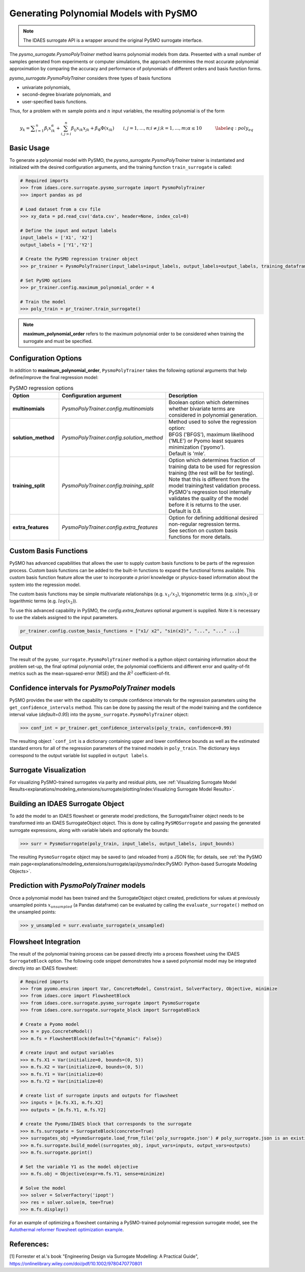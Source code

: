 Generating Polynomial Models with PySMO
===========================================

.. note::
   The IDAES surrogate API is a wrapper around the original PySMO surrogate interface.


The *pysmo_surrogate.PysmoPolyTrainer* method learns polynomial models from data. Presented with a small number of samples generated from experiments or computer simulations, the approach determines the most accurate polynomial approximation by comparing the accuracy and performance of polynomials of different orders and basis function forms.

*pysmo_surrogate.PysmoPolyTrainer* considers three types of basis functions

* univariate polynomials,
* second-degree bivariate polynomials, and
* user-specified basis functions.

Thus, for a problem with :math:`m` sample points and :math:`n` input variables, the resulting polynomial is of the form

.. math::
    \begin{equation}
    y_{k}={\displaystyle \sum_{i=1}^{n}\beta_{i}x_{ik}^{\alpha}}+\sum_{i,j>i}^{n}\beta_{ij}x_{ik}x_{jk}+\beta_{\Phi}\Phi\left(x_{ik}\right)\qquad i,j=1,\ldots,n;i\neq j;k=1,\ldots,m;\alpha \leq 10\qquad\quad\label{eq:poly_eq}
    \end{equation}

Basic Usage
------------
To generate a polynomial model with PySMO, the  *pysmo_surrogate.PysmoPolyTrainer* trainer is instantiated and initialized with the desired configuration arguments, and the training function ``train_surrogate`` is called:

.. code:: python

   # Required imports
   >>> from idaes.core.surrogate.pysmo_surrogate import PysmoPolyTrainer
   >>> import pandas as pd

   # Load dataset from a csv file
   >>> xy_data = pd.read_csv('data.csv', header=None, index_col=0)

   # Define the input and output labels
   input_labels = ['X1', 'X2']
   output_labels = ['Y1','Y2']

   # Create the PySMO regression trainer object
   >>> pr_trainer = PysmoPolyTrainer(input_labels=input_labels, output_labels=output_labels, training_dataframe = data_training)

   # Set PySMO options
   >>> pr_trainer.config.maximum_polynomial_order = 4

   # Train the model
   >>> poly_train = pr_trainer.train_surrogate()


.. note::
   **maximum_polynomial_order** refers to the maximum polynomial order to be considered when training the surrogate and must be specified.


Configuration Options
----------------------
In addition to **maximum_polynomial_order**, ``PysmoPolyTrainer`` takes the following optional arguments that help define/improve the final regression model:

.. list-table:: PySMO regression options
   :widths: 20 20 60
   :header-rows: 1

   * - **Option**
     - Configuration argument
     - Description
   * - **multinomials**
     - *PysmoPolyTrainer.config.multinomials*
     - Boolean option which determines whether bivariate terms are considered in polynomial generation.
   * - **solution_method**
     - *PysmoPolyTrainer.config.solution_method*
     - | Method used to solve the regression option:
       | BFGS ('BFGS'), maximum likelihood ('MLE') or Pyomo least squares minimization ('pyomo'). 
       | Default is 'mle'.
   * - **training_split** 
     - *PysmoPolyTrainer.config.training_split*
     - | Option which determines fraction of training data to be used for regression training (the rest will be for testing). 
       | Note that this is different from the model training/test validation process. 
       | PySMO's regression tool internally validates the quality of the model before it is returns to the user. 
       | Default is 0.8.
   * - **extra_features** 
     - *PysmoPolyTrainer.config.extra_features*
     - | Option for defining additional desired non-regular regression terms. 
       | See section on custom basis functions for more details.

Custom Basis Functions
----------------------

PySMO has advanced capabilities that allows the user to supply custom basis functions to be parts of the regression process. Custom basis functions can be added to the built-in functions to expand the functional forms available. This custom basis function feature allow the user to incorporate *a priori* knowledge or physics-based information about the system into the regression model. 

The custom basis functions may be simple multivariate relationships (e.g. :math:`x_{1}/x_{2}`), trigonometric terms (e.g. :math:`sin(x_{1})`) or logarithmic terms (e.g. :math:`log(x_{2})`).

To use this advanced capability in PySMO, the *config.extra_features* optional argument is supplied. Note it is necessary to use the xlabels assigned to the input parameters.

.. code-block:: python
  
  pr_trainer.config.custom_basis_functions = ["x1/ x2", "sin(x2)", "...", "..." ...]


Output
-------
The result of the ``pysmo_surrogate.PysmoPolyTrainer`` method is a python object containing information about the problem set-up, the final optimal polynomial order, the polynomial coefficients and different error and quality-of-fit metrics such as the mean-squared-error (MSE) and the :math:`R^{2}` coefficient-of-fit. 


Confidence intervals for *PysmoPolyTrainer* models
--------------------------------------------------------------------

PySMO provides the user with the capability to compute confidence intervals for the regression parameters using the ``get_confidence_intervals`` method. This can be done by passing the result of the model training and the confidence interval value (*default=0.95*) into the ``pysmo_surrogate.PysmoPolyTrainer`` object:

.. code-block:: python
  
  >>> conf_int = pr_trainer.get_confidence_intervals(poly_train, confidence=0.99)

The resulting object ```conf_int`` is a dictionary containing upper and lower confidence bounds as well as the estimated standard errors for all of the regression parameters of the trained models in ``poly_train``. The dictionary keys correspond to the output variable list supplied in ``output labels``. 

Surrogate Visualization
------------------------
For visualizing PySMO-trained surrogates via parity and residual plots, see :ref:`Visualizing Surrogate Model Results<explanations/modeling_extensions/surrogate/plotting/index:Visualizing Surrogate Model Results>`.


Building an IDAES Surrogate Object
------------------------------------
To add the model to an IDAES flowsheet or generate model predictions, the SurrogateTrainer object needs to be transformed into an IDAES SurrogateObject object. This is done by calling ``PySMOSurrogate`` and passing the generated surrogate expressions, along with variable labels and optionally the bounds:

.. code:: python

   >>> surr = PysmoSurrogate(poly_train, input_labels, output_labels, input_bounds)

The resulting ``PysmoSurrogate`` object may be saved to (and reloaded from) a JSON file; for details, see :ref:`the PySMO main page<explanations/modeling_extensions/surrogate/api/pysmo/index:PySMO: Python-based Surrogate Modeling Objects>`.


Prediction with *PysmoPolyTrainer* models
-----------------------------------------------------------
Once a polynomial model has been trained and the SurrogateObject object created, predictions for values at previously unsampled points :math:`x_{unsampled}` (a Pandas dataframe) can be evaluated by calling the ``evaluate_surrogate()`` method on the unsampled points:

.. code:: python

   >>> y_unsampled = surr.evaluate_surrogate(x_unsampled)


Flowsheet Integration
----------------------
The result of the polynomial training process can be passed directly into a process flowsheet using the IDAES ``SurrogateBlock`` option. 
The following code snippet demonstrates how a saved polynomial model may be integrated directly into an IDAES flowsheet:

.. code:: python

   # Required imports
   >>> from pyomo.environ import Var, ConcreteModel, Constraint, SolverFactory, Objective, minimize
   >>> from idaes.core import FlowsheetBlock
   >>> from idaes.core.surrogate.pysmo_surrogate import PysmoSurrogate
   >>> from idaes.core.surrogate.surrogate_block import SurrogateBlock

   # Create a Pyomo model
   >>> m = pyo.ConcreteModel()
   >>> m.fs = FlowsheetBlock(default={"dynamic": False})

   # create input and output variables
   >>> m.fs.X1 = Var(initialize=0, bounds=(0, 5)) 
   >>> m.fs.X2 = Var(initialize=0, bounds=(0, 5)) 
   >>> m.fs.Y1 = Var(initialize=0) 
   >>> m.fs.Y2 = Var(initialize=0) 

   # create list of surrogate inputs and outputs for flowsheet
   >>> inputs = [m.fs.X1, m.fs.X2]
   >>> outputs = [m.fs.Y1, m.fs.Y2]

   # create the Pyomo/IDAES block that corresponds to the surrogate
   >>> m.fs.surrogate = SurrogateBlock(concrete=True)
   >>> surrogates_obj =PysmoSurrogate.load_from_file('poly_surrogate.json') # poly_surrogate.json is an existing surrogate JSON file
   >>> m.fs.surrogate.build_model(surrogates_obj, input_vars=inputs, output_vars=outputs)
   >>> m.fs.surrogate.pprint()

   # Set the variable Y1 as the model objective
   >>> m.fs.obj = Objective(expr=m.fs.Y1, sense=minimize)

   # Solve the model
   >>> solver = SolverFactory('ipopt')
   >>> res = solver.solve(m, tee=True)
   >>> m.fs.display()


For an example of optimizing a flowsheet containing a PySMO-trained polynomial regression surrogate model, see the `Autothermal reformer flowsheet optimization example <https://github.com/IDAES/examples-pse/blob/main/src/Examples/SurrMod/FlowsheetOptimization/PySMO_flowsheet_optimization.ipynb>`_.


References:
----------------
[1] Forrester et al.'s book "Engineering Design via Surrogate Modelling: A Practical Guide", https://onlinelibrary.wiley.com/doi/pdf/10.1002/9780470770801
